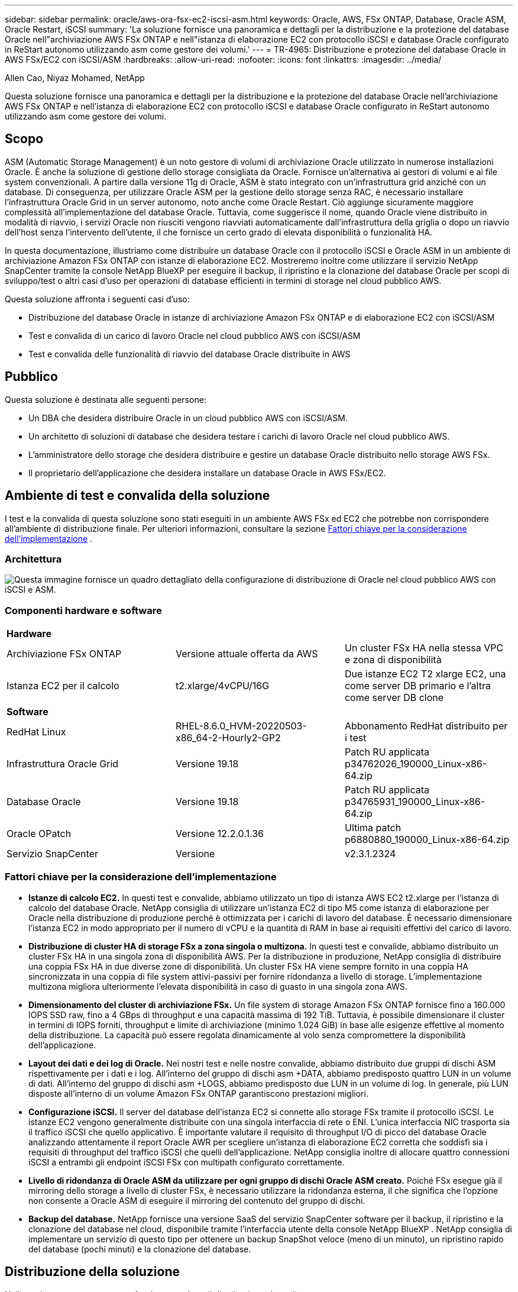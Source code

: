 ---
sidebar: sidebar 
permalink: oracle/aws-ora-fsx-ec2-iscsi-asm.html 
keywords: Oracle, AWS, FSx ONTAP, Database, Oracle ASM, Oracle Restart, iSCSI 
summary: 'La soluzione fornisce una panoramica e dettagli per la distribuzione e la protezione del database Oracle nell"archiviazione AWS FSx ONTAP e nell"istanza di elaborazione EC2 con protocollo iSCSI e database Oracle configurato in ReStart autonomo utilizzando asm come gestore dei volumi.' 
---
= TR-4965: Distribuzione e protezione del database Oracle in AWS FSx/EC2 con iSCSI/ASM
:hardbreaks:
:allow-uri-read: 
:nofooter: 
:icons: font
:linkattrs: 
:imagesdir: ../media/


Allen Cao, Niyaz Mohamed, NetApp

[role="lead"]
Questa soluzione fornisce una panoramica e dettagli per la distribuzione e la protezione del database Oracle nell'archiviazione AWS FSx ONTAP e nell'istanza di elaborazione EC2 con protocollo iSCSI e database Oracle configurato in ReStart autonomo utilizzando asm come gestore dei volumi.



== Scopo

ASM (Automatic Storage Management) è un noto gestore di volumi di archiviazione Oracle utilizzato in numerose installazioni Oracle.  È anche la soluzione di gestione dello storage consigliata da Oracle.  Fornisce un'alternativa ai gestori di volumi e ai file system convenzionali.  A partire dalla versione 11g di Oracle, ASM è stato integrato con un'infrastruttura grid anziché con un database.  Di conseguenza, per utilizzare Oracle ASM per la gestione dello storage senza RAC, è necessario installare l'infrastruttura Oracle Grid in un server autonomo, noto anche come Oracle Restart.  Ciò aggiunge sicuramente maggiore complessità all'implementazione del database Oracle.  Tuttavia, come suggerisce il nome, quando Oracle viene distribuito in modalità di riavvio, i servizi Oracle non riusciti vengono riavviati automaticamente dall'infrastruttura della griglia o dopo un riavvio dell'host senza l'intervento dell'utente, il che fornisce un certo grado di elevata disponibilità o funzionalità HA.

In questa documentazione, illustriamo come distribuire un database Oracle con il protocollo iSCSI e Oracle ASM in un ambiente di archiviazione Amazon FSx ONTAP con istanze di elaborazione EC2.  Mostreremo inoltre come utilizzare il servizio NetApp SnapCenter tramite la console NetApp BlueXP per eseguire il backup, il ripristino e la clonazione del database Oracle per scopi di sviluppo/test o altri casi d'uso per operazioni di database efficienti in termini di storage nel cloud pubblico AWS.

Questa soluzione affronta i seguenti casi d'uso:

* Distribuzione del database Oracle in istanze di archiviazione Amazon FSx ONTAP e di elaborazione EC2 con iSCSI/ASM
* Test e convalida di un carico di lavoro Oracle nel cloud pubblico AWS con iSCSI/ASM
* Test e convalida delle funzionalità di riavvio del database Oracle distribuite in AWS




== Pubblico

Questa soluzione è destinata alle seguenti persone:

* Un DBA che desidera distribuire Oracle in un cloud pubblico AWS con iSCSI/ASM.
* Un architetto di soluzioni di database che desidera testare i carichi di lavoro Oracle nel cloud pubblico AWS.
* L'amministratore dello storage che desidera distribuire e gestire un database Oracle distribuito nello storage AWS FSx.
* Il proprietario dell'applicazione che desidera installare un database Oracle in AWS FSx/EC2.




== Ambiente di test e convalida della soluzione

I test e la convalida di questa soluzione sono stati eseguiti in un ambiente AWS FSx ed EC2 che potrebbe non corrispondere all'ambiente di distribuzione finale. Per ulteriori informazioni, consultare la sezione <<Fattori chiave per la considerazione dell'implementazione>> .



=== Architettura

image:aws-ora-fsx-ec2-iscsi-asm-architecture.png["Questa immagine fornisce un quadro dettagliato della configurazione di distribuzione di Oracle nel cloud pubblico AWS con iSCSI e ASM."]



=== Componenti hardware e software

[cols="33%, 33%, 33%"]
|===


3+| *Hardware* 


| Archiviazione FSx ONTAP | Versione attuale offerta da AWS | Un cluster FSx HA nella stessa VPC e zona di disponibilità 


| Istanza EC2 per il calcolo | t2.xlarge/4vCPU/16G | Due istanze EC2 T2 xlarge EC2, una come server DB primario e l'altra come server DB clone 


3+| *Software* 


| RedHat Linux | RHEL-8.6.0_HVM-20220503-x86_64-2-Hourly2-GP2 | Abbonamento RedHat distribuito per i test 


| Infrastruttura Oracle Grid | Versione 19.18 | Patch RU applicata p34762026_190000_Linux-x86-64.zip 


| Database Oracle | Versione 19.18 | Patch RU applicata p34765931_190000_Linux-x86-64.zip 


| Oracle OPatch | Versione 12.2.0.1.36 | Ultima patch p6880880_190000_Linux-x86-64.zip 


| Servizio SnapCenter | Versione | v2.3.1.2324 
|===


=== Fattori chiave per la considerazione dell'implementazione

* *Istanze di calcolo EC2.*  In questi test e convalide, abbiamo utilizzato un tipo di istanza AWS EC2 t2.xlarge per l'istanza di calcolo del database Oracle.  NetApp consiglia di utilizzare un'istanza EC2 di tipo M5 come istanza di elaborazione per Oracle nella distribuzione di produzione perché è ottimizzata per i carichi di lavoro del database.  È necessario dimensionare l'istanza EC2 in modo appropriato per il numero di vCPU e la quantità di RAM in base ai requisiti effettivi del carico di lavoro.
* *Distribuzione di cluster HA di storage FSx a zona singola o multizona.*  In questi test e convalide, abbiamo distribuito un cluster FSx HA in una singola zona di disponibilità AWS.  Per la distribuzione in produzione, NetApp consiglia di distribuire una coppia FSx HA in due diverse zone di disponibilità.  Un cluster FSx HA viene sempre fornito in una coppia HA sincronizzata in una coppia di file system attivi-passivi per fornire ridondanza a livello di storage.  L'implementazione multizona migliora ulteriormente l'elevata disponibilità in caso di guasto in una singola zona AWS.
* *Dimensionamento del cluster di archiviazione FSx.*  Un file system di storage Amazon FSx ONTAP fornisce fino a 160.000 IOPS SSD raw, fino a 4 GBps di throughput e una capacità massima di 192 TiB.  Tuttavia, è possibile dimensionare il cluster in termini di IOPS forniti, throughput e limite di archiviazione (minimo 1.024 GiB) in base alle esigenze effettive al momento della distribuzione.  La capacità può essere regolata dinamicamente al volo senza compromettere la disponibilità dell'applicazione.
* *Layout dei dati e dei log di Oracle.*  Nei nostri test e nelle nostre convalide, abbiamo distribuito due gruppi di dischi ASM rispettivamente per i dati e i log.  All'interno del gruppo di dischi asm +DATA, abbiamo predisposto quattro LUN in un volume di dati.  All'interno del gruppo di dischi asm +LOGS, abbiamo predisposto due LUN in un volume di log.  In generale, più LUN disposte all'interno di un volume Amazon FSx ONTAP garantiscono prestazioni migliori.
* *Configurazione iSCSI.*  Il server del database dell'istanza EC2 si connette allo storage FSx tramite il protocollo iSCSI.  Le istanze EC2 vengono generalmente distribuite con una singola interfaccia di rete o ENI.  L'unica interfaccia NIC trasporta sia il traffico iSCSI che quello applicativo.  È importante valutare il requisito di throughput I/O di picco del database Oracle analizzando attentamente il report Oracle AWR per scegliere un'istanza di elaborazione EC2 corretta che soddisfi sia i requisiti di throughput del traffico iSCSI che quelli dell'applicazione.  NetApp consiglia inoltre di allocare quattro connessioni iSCSI a entrambi gli endpoint iSCSI FSx con multipath configurato correttamente.
* *Livello di ridondanza di Oracle ASM da utilizzare per ogni gruppo di dischi Oracle ASM creato.*  Poiché FSx esegue già il mirroring dello storage a livello di cluster FSx, è necessario utilizzare la ridondanza esterna, il che significa che l'opzione non consente a Oracle ASM di eseguire il mirroring del contenuto del gruppo di dischi.
* *Backup del database.*  NetApp fornisce una versione SaaS del servizio SnapCenter software per il backup, il ripristino e la clonazione del database nel cloud, disponibile tramite l'interfaccia utente della console NetApp BlueXP .  NetApp consiglia di implementare un servizio di questo tipo per ottenere un backup SnapShot veloce (meno di un minuto), un ripristino rapido del database (pochi minuti) e la clonazione del database.




== Distribuzione della soluzione

Nella sezione seguente vengono fornite procedure di distribuzione dettagliate.



=== Prerequisiti per la distribuzione

[%collapsible%open]
====
Per la distribuzione sono richiesti i seguenti prerequisiti.

. È stato configurato un account AWS e sono stati creati i segmenti di rete e VPC necessari all'interno del tuo account AWS.
. Dalla console AWS EC2, è necessario distribuire due istanze EC2 Linux, una come server Oracle DB primario e un server DB di destinazione clone alternativo facoltativo.  Per maggiori dettagli sulla configurazione dell'ambiente, consultare il diagramma dell'architettura nella sezione precedente.  Rivedere anche illink:https://docs.aws.amazon.com/AWSEC2/latest/UserGuide/concepts.html["Guida utente per istanze Linux"^] per maggiori informazioni.
. Dalla console AWS EC2, distribuisci cluster HA di storage Amazon FSx ONTAP per ospitare i volumi del database Oracle.  Se non hai familiarità con la distribuzione dell'archiviazione FSx, consulta la documentazionelink:https://docs.aws.amazon.com/fsx/latest/ONTAPGuide/creating-file-systems.html["Creazione di file system FSx ONTAP"^] per istruzioni dettagliate.
. I passaggi 2 e 3 possono essere eseguiti utilizzando il seguente toolkit di automazione Terraform, che crea un'istanza EC2 denominata `ora_01` e un file system FSx denominato `fsx_01` .  Rivedere attentamente le istruzioni e modificare le variabili in base all'ambiente prima dell'esecuzione.
+
....
git clone https://github.com/NetApp-Automation/na_aws_fsx_ec2_deploy.git
....



NOTE: Assicurati di aver allocato almeno 50 G nel volume radice dell'istanza EC2 per avere spazio sufficiente per organizzare i file di installazione di Oracle.

====


=== Configurazione del kernel dell'istanza EC2

[%collapsible%open]
====
Una volta soddisfatti i prerequisiti, accedi all'istanza EC2 come ec2-user e usa sudo come utente root per configurare il kernel Linux per l'installazione di Oracle.

. Creare una directory di staging `/tmp/archive` cartella e impostare il `777` permesso.
+
....
mkdir /tmp/archive

chmod 777 /tmp/archive
....
. Scaricare e mettere in scena i file di installazione binaria di Oracle e altri file rpm richiesti su `/tmp/archive` elenco.
+
Vedere il seguente elenco di file di installazione da indicare in `/tmp/archive` sull'istanza EC2.

+
....
[ec2-user@ip-172-30-15-58 ~]$ ls -l /tmp/archive
total 10537316
-rw-rw-r--. 1 ec2-user ec2-user      19112 Mar 21 15:57 compat-libcap1-1.10-7.el7.x86_64.rpm
-rw-rw-r--  1 ec2-user ec2-user 3059705302 Mar 21 22:01 LINUX.X64_193000_db_home.zip
-rw-rw-r--  1 ec2-user ec2-user 2889184573 Mar 21 21:09 LINUX.X64_193000_grid_home.zip
-rw-rw-r--. 1 ec2-user ec2-user     589145 Mar 21 15:56 netapp_linux_unified_host_utilities-7-1.x86_64.rpm
-rw-rw-r--. 1 ec2-user ec2-user      31828 Mar 21 15:55 oracle-database-preinstall-19c-1.0-2.el8.x86_64.rpm
-rw-rw-r--  1 ec2-user ec2-user 2872741741 Mar 21 22:31 p34762026_190000_Linux-x86-64.zip
-rw-rw-r--  1 ec2-user ec2-user 1843577895 Mar 21 22:32 p34765931_190000_Linux-x86-64.zip
-rw-rw-r--  1 ec2-user ec2-user  124347218 Mar 21 22:33 p6880880_190000_Linux-x86-64.zip
-rw-r--r--  1 ec2-user ec2-user     257136 Mar 22 16:25 policycoreutils-python-utils-2.9-9.el8.noarch.rpm
....
. Installare Oracle 19c preinstall RPM, che soddisfa la maggior parte dei requisiti di configurazione del kernel.
+
....
yum install /tmp/archive/oracle-database-preinstall-19c-1.0-2.el8.x86_64.rpm
....
. Scarica e installa il file mancante `compat-libcap1` in Linux 8.
+
....
yum install /tmp/archive/compat-libcap1-1.10-7.el7.x86_64.rpm
....
. Da NetApp, scarica e installa le utility host NetApp .
+
....
yum install /tmp/archive/netapp_linux_unified_host_utilities-7-1.x86_64.rpm
....
. Installare `policycoreutils-python-utils` , che non è disponibile nell'istanza EC2.
+
....
yum install /tmp/archive/policycoreutils-python-utils-2.9-9.el8.noarch.rpm
....
. Installare la versione 1.8 di Open JDK.
+
....
yum install java-1.8.0-openjdk.x86_64
....
. Installare le utilità dell'iniziatore iSCSI.
+
....
yum install iscsi-initiator-utils
....
. Installare `sg3_utils` .
+
....
yum install sg3_utils
....
. Installare `device-mapper-multipath` .
+
....
yum install device-mapper-multipath
....
. Disattiva le pagine enormi trasparenti nel sistema attuale.
+
....
echo never > /sys/kernel/mm/transparent_hugepage/enabled
echo never > /sys/kernel/mm/transparent_hugepage/defrag
....
+
Aggiungere le seguenti righe in `/etc/rc.local` disabilitare `transparent_hugepage` dopo il riavvio:

+
....
  # Disable transparent hugepages
          if test -f /sys/kernel/mm/transparent_hugepage/enabled; then
            echo never > /sys/kernel/mm/transparent_hugepage/enabled
          fi
          if test -f /sys/kernel/mm/transparent_hugepage/defrag; then
            echo never > /sys/kernel/mm/transparent_hugepage/defrag
          fi
....
. Disabilitare selinux modificando `SELINUX=enforcing` A `SELINUX=disabled` .  Per rendere effettiva la modifica è necessario riavviare l'host.
+
....
vi /etc/sysconfig/selinux
....
. Aggiungere le seguenti righe a `limit.conf` per impostare il limite del descrittore di file e la dimensione dello stack senza virgolette `" "` .
+
....
vi /etc/security/limits.conf
  "*               hard    nofile          65536"
  "*               soft    stack           10240"
....
. Aggiungere spazio di swap all'istanza EC2 seguendo queste istruzioni:link:https://aws.amazon.com/premiumsupport/knowledge-center/ec2-memory-swap-file/["Come posso allocare memoria da utilizzare come spazio di swap in un'istanza Amazon EC2 utilizzando un file di swap?"^] La quantità esatta di spazio da aggiungere dipende dalla dimensione della RAM, fino a 16 GB.
. Modifica `node.session.timeo.replacement_timeout` nel `iscsi.conf` file di configurazione da 120 a 5 secondi.
+
....
vi /etc/iscsi/iscsid.conf
....
. Abilitare e avviare il servizio iSCSI sull'istanza EC2.
+
....
systemctl enable iscsid
systemctl start iscsid
....
. Recupera l'indirizzo dell'iniziatore iSCSI da utilizzare per la mappatura LUN del database.
+
....
cat /etc/iscsi/initiatorname.iscsi
....
. Aggiungere il gruppo ASM da utilizzare per il gruppo asm sysasm.
+
....
groupadd asm
....
. Modificare l'utente Oracle per aggiungere ASM come gruppo secondario (l'utente Oracle avrebbe dovuto essere creato dopo l'installazione di Oracle Preinstall RPM).
+
....
usermod -a -G asm oracle
....
. Arrestare e disattivare il firewall Linux se è attivo.
+
....
systemctl stop firewalld
systemctl disable firewalld
....
. Riavviare l'istanza EC2.


====


=== Fornire e mappare i volumi del database e le LUN all'host dell'istanza EC2

[%collapsible%open]
====
Fornire tre volumi dalla riga di comando effettuando l'accesso al cluster FSx tramite ssh come utente fsxadmin con IP di gestione del cluster FSx per ospitare i file binari, di dati e di registro del database Oracle.

. Accedere al cluster FSx tramite SSH come utente fsxadmin.
+
....
ssh fsxadmin@172.30.15.53
....
. Eseguire il seguente comando per creare un volume per il binario Oracle.
+
....
vol create -volume ora_01_biny -aggregate aggr1 -size 50G -state online  -type RW -snapshot-policy none -tiering-policy snapshot-only
....
. Eseguire il seguente comando per creare un volume per i dati Oracle.
+
....
vol create -volume ora_01_data -aggregate aggr1 -size 100G -state online  -type RW -snapshot-policy none -tiering-policy snapshot-only
....
. Eseguire il seguente comando per creare un volume per i log di Oracle.
+
....
vol create -volume ora_01_logs -aggregate aggr1 -size 100G -state online  -type RW -snapshot-policy none -tiering-policy snapshot-only
....
. Creare un LUN binario all'interno del volume binario del database.
+
....
lun create -path /vol/ora_01_biny/ora_01_biny_01 -size 40G -ostype linux
....
. Creare LUN di dati all'interno del volume di dati del database.
+
....
lun create -path /vol/ora_01_data/ora_01_data_01 -size 20G -ostype linux

lun create -path /vol/ora_01_data/ora_01_data_02 -size 20G -ostype linux

lun create -path /vol/ora_01_data/ora_01_data_03 -size 20G -ostype linux

lun create -path /vol/ora_01_data/ora_01_data_04 -size 20G -ostype linux
....
. Creare LUN di registro all'interno del volume dei registri del database.
+
....
lun create -path /vol/ora_01_logs/ora_01_logs_01 -size 40G -ostype linux

lun create -path /vol/ora_01_logs/ora_01_logs_02 -size 40G -ostype linux
....
. Creare un igroup per l'istanza EC2 con l'iniziatore recuperato dal passaggio 14 della configurazione del kernel EC2 sopra.
+
....
igroup create -igroup ora_01 -protocol iscsi -ostype linux -initiator iqn.1994-05.com.redhat:f65fed7641c2
....
. Mappare i LUN sull'igroup creato sopra.  Incrementare l'ID LUN in sequenza per ogni LUN aggiuntivo all'interno di un volume.
+
....
lun map -path /vol/ora_01_biny/ora_01_biny_01 -igroup ora_01 -vserver svm_ora -lun-id 0
lun map -path /vol/ora_01_data/ora_01_data_01 -igroup ora_01 -vserver svm_ora -lun-id 1
lun map -path /vol/ora_01_data/ora_01_data_02 -igroup ora_01 -vserver svm_ora -lun-id 2
lun map -path /vol/ora_01_data/ora_01_data_03 -igroup ora_01 -vserver svm_ora -lun-id 3
lun map -path /vol/ora_01_data/ora_01_data_04 -igroup ora_01 -vserver svm_ora -lun-id 4
lun map -path /vol/ora_01_logs/ora_01_logs_01 -igroup ora_01 -vserver svm_ora -lun-id 5
lun map -path /vol/ora_01_logs/ora_01_logs_02 -igroup ora_01 -vserver svm_ora -lun-id 6
....
. Convalidare la mappatura LUN.
+
....
mapping show
....
+
Si prevede che ciò restituisca:

+
....
FsxId02ad7bf3476b741df::> mapping show
  (lun mapping show)
Vserver    Path                                      Igroup   LUN ID  Protocol
---------- ----------------------------------------  -------  ------  --------
svm_ora    /vol/ora_01_biny/ora_01_biny_01           ora_01        0  iscsi
svm_ora    /vol/ora_01_data/ora_01_data_01           ora_01        1  iscsi
svm_ora    /vol/ora_01_data/ora_01_data_02           ora_01        2  iscsi
svm_ora    /vol/ora_01_data/ora_01_data_03           ora_01        3  iscsi
svm_ora    /vol/ora_01_data/ora_01_data_04           ora_01        4  iscsi
svm_ora    /vol/ora_01_logs/ora_01_logs_01           ora_01        5  iscsi
svm_ora    /vol/ora_01_logs/ora_01_logs_02           ora_01        6  iscsi
....


====


=== Configurazione dell'archiviazione del database

[%collapsible%open]
====
Ora, importa e configura lo storage FSx per l'infrastruttura Oracle Grid e l'installazione del database sull'host dell'istanza EC2.

. Accedi all'istanza EC2 tramite SSH come ec2-user con la tua chiave SSH e l'indirizzo IP dell'istanza EC2.
+
....
ssh -i ora_01.pem ec2-user@172.30.15.58
....
. Scopri gli endpoint iSCSI FSx utilizzando l'indirizzo IP iSCSI SVM.  Quindi modifica l'indirizzo del portale specifico del tuo ambiente.
+
....
sudo iscsiadm iscsiadm --mode discovery --op update --type sendtargets --portal 172.30.15.51
....
. Stabilire sessioni iSCSI effettuando l'accesso a ciascuna destinazione.
+
....
sudo iscsiadm --mode node -l all
....
+
L'output previsto dal comando è:

+
....
[ec2-user@ip-172-30-15-58 ~]$ sudo iscsiadm --mode node -l all
Logging in to [iface: default, target: iqn.1992-08.com.netapp:sn.1f795e65c74911edb785affbf0a2b26e:vs.3, portal: 172.30.15.51,3260]
Logging in to [iface: default, target: iqn.1992-08.com.netapp:sn.1f795e65c74911edb785affbf0a2b26e:vs.3, portal: 172.30.15.13,3260]
Login to [iface: default, target: iqn.1992-08.com.netapp:sn.1f795e65c74911edb785affbf0a2b26e:vs.3, portal: 172.30.15.51,3260] successful.
Login to [iface: default, target: iqn.1992-08.com.netapp:sn.1f795e65c74911edb785affbf0a2b26e:vs.3, portal: 172.30.15.13,3260] successful.
....
. Visualizza e convalida un elenco di sessioni iSCSI attive.
+
....
sudo iscsiadm --mode session
....
+
Restituisce le sessioni iSCSI.

+
....
[ec2-user@ip-172-30-15-58 ~]$ sudo iscsiadm --mode session
tcp: [1] 172.30.15.51:3260,1028 iqn.1992-08.com.netapp:sn.1f795e65c74911edb785affbf0a2b26e:vs.3 (non-flash)
tcp: [2] 172.30.15.13:3260,1029 iqn.1992-08.com.netapp:sn.1f795e65c74911edb785affbf0a2b26e:vs.3 (non-flash)
....
. Verificare che i LUN siano stati importati nell'host.
+
....
sudo sanlun lun show
....
+
Verrà restituito un elenco di Oracle LUN da FSx.

+
....

[ec2-user@ip-172-30-15-58 ~]$ sudo sanlun lun show
controller(7mode/E-Series)/                                   device          host                  lun
vserver(cDOT/FlashRay)        lun-pathname                    filename        adapter    protocol   size    product

svm_ora                       /vol/ora_01_logs/ora_01_logs_02 /dev/sdn        host3      iSCSI      40g     cDOT
svm_ora                       /vol/ora_01_logs/ora_01_logs_01 /dev/sdm        host3      iSCSI      40g     cDOT
svm_ora                       /vol/ora_01_data/ora_01_data_03 /dev/sdk        host3      iSCSI      20g     cDOT
svm_ora                       /vol/ora_01_data/ora_01_data_04 /dev/sdl        host3      iSCSI      20g     cDOT
svm_ora                       /vol/ora_01_data/ora_01_data_01 /dev/sdi        host3      iSCSI      20g     cDOT
svm_ora                       /vol/ora_01_data/ora_01_data_02 /dev/sdj        host3      iSCSI      20g     cDOT
svm_ora                       /vol/ora_01_biny/ora_01_biny_01 /dev/sdh        host3      iSCSI      40g     cDOT
svm_ora                       /vol/ora_01_logs/ora_01_logs_02 /dev/sdg        host2      iSCSI      40g     cDOT
svm_ora                       /vol/ora_01_logs/ora_01_logs_01 /dev/sdf        host2      iSCSI      40g     cDOT
svm_ora                       /vol/ora_01_data/ora_01_data_04 /dev/sde        host2      iSCSI      20g     cDOT
svm_ora                       /vol/ora_01_data/ora_01_data_02 /dev/sdc        host2      iSCSI      20g     cDOT
svm_ora                       /vol/ora_01_data/ora_01_data_03 /dev/sdd        host2      iSCSI      20g     cDOT
svm_ora                       /vol/ora_01_data/ora_01_data_01 /dev/sdb        host2      iSCSI      20g     cDOT
svm_ora                       /vol/ora_01_biny/ora_01_biny_01 /dev/sda        host2      iSCSI      40g     cDOT
....
. Configurare il `multipath.conf` file con le seguenti voci predefinite e della blacklist.
+
....
sudo vi /etc/multipath.conf

defaults {
    find_multipaths yes
    user_friendly_names yes
}

blacklist {
    devnode "^(ram|raw|loop|fd|md|dm-|sr|scd|st)[0-9]*"
    devnode "^hd[a-z]"
    devnode "^cciss.*"
}
....
. Avviare il servizio multipath.
+
....
sudo systemctl start multipathd
....
+
Ora i dispositivi multipath appaiono nel `/dev/mapper` elenco.

+
....
[ec2-user@ip-172-30-15-58 ~]$ ls -l /dev/mapper
total 0
lrwxrwxrwx 1 root root       7 Mar 21 20:13 3600a09806c574235472455534e68512d -> ../dm-0
lrwxrwxrwx 1 root root       7 Mar 21 20:13 3600a09806c574235472455534e685141 -> ../dm-1
lrwxrwxrwx 1 root root       7 Mar 21 20:13 3600a09806c574235472455534e685142 -> ../dm-2
lrwxrwxrwx 1 root root       7 Mar 21 20:13 3600a09806c574235472455534e685143 -> ../dm-3
lrwxrwxrwx 1 root root       7 Mar 21 20:13 3600a09806c574235472455534e685144 -> ../dm-4
lrwxrwxrwx 1 root root       7 Mar 21 20:13 3600a09806c574235472455534e685145 -> ../dm-5
lrwxrwxrwx 1 root root       7 Mar 21 20:13 3600a09806c574235472455534e685146 -> ../dm-6
crw------- 1 root root 10, 236 Mar 21 18:19 control
....
. Accedi al cluster FSx come utente fsxadmin tramite SSH per recuperare il numero seriale esadecimale per ogni LUN che inizia con 6c574xxx..., il numero esadecimale inizia con 3600a0980, che è l'ID del fornitore AWS.
+
....
lun show -fields serial-hex
....
+
e restituire come segue:

+
....
FsxId02ad7bf3476b741df::> lun show -fields serial-hex
vserver path                            serial-hex
------- ------------------------------- ------------------------
svm_ora /vol/ora_01_biny/ora_01_biny_01 6c574235472455534e68512d
svm_ora /vol/ora_01_data/ora_01_data_01 6c574235472455534e685141
svm_ora /vol/ora_01_data/ora_01_data_02 6c574235472455534e685142
svm_ora /vol/ora_01_data/ora_01_data_03 6c574235472455534e685143
svm_ora /vol/ora_01_data/ora_01_data_04 6c574235472455534e685144
svm_ora /vol/ora_01_logs/ora_01_logs_01 6c574235472455534e685145
svm_ora /vol/ora_01_logs/ora_01_logs_02 6c574235472455534e685146
7 entries were displayed.
....
. Aggiorna il `/dev/multipath.conf` file per aggiungere un nome di facile utilizzo per il dispositivo multipath.
+
....
sudo vi /etc/multipath.conf
....
+
con le seguenti voci:

+
....
multipaths {
        multipath {
                wwid            3600a09806c574235472455534e68512d
                alias           ora_01_biny_01
        }
        multipath {
                wwid            3600a09806c574235472455534e685141
                alias           ora_01_data_01
        }
        multipath {
                wwid            3600a09806c574235472455534e685142
                alias           ora_01_data_02
        }
        multipath {
                wwid            3600a09806c574235472455534e685143
                alias           ora_01_data_03
        }
        multipath {
                wwid            3600a09806c574235472455534e685144
                alias           ora_01_data_04
        }
        multipath {
                wwid            3600a09806c574235472455534e685145
                alias           ora_01_logs_01
        }
        multipath {
                wwid            3600a09806c574235472455534e685146
                alias           ora_01_logs_02
        }
}
....
. Riavviare il servizio multipath per verificare che i dispositivi in `/dev/mapper` sono stati modificati in nomi LUN anziché in ID esadecimali seriali.
+
....
sudo systemctl restart multipathd
....
+
Controllo `/dev/mapper` per tornare come segue:

+
....
[ec2-user@ip-172-30-15-58 ~]$ ls -l /dev/mapper
total 0
crw------- 1 root root 10, 236 Mar 21 18:19 control
lrwxrwxrwx 1 root root       7 Mar 21 20:41 ora_01_biny_01 -> ../dm-0
lrwxrwxrwx 1 root root       7 Mar 21 20:41 ora_01_data_01 -> ../dm-1
lrwxrwxrwx 1 root root       7 Mar 21 20:41 ora_01_data_02 -> ../dm-2
lrwxrwxrwx 1 root root       7 Mar 21 20:41 ora_01_data_03 -> ../dm-3
lrwxrwxrwx 1 root root       7 Mar 21 20:41 ora_01_data_04 -> ../dm-4
lrwxrwxrwx 1 root root       7 Mar 21 20:41 ora_01_logs_01 -> ../dm-5
lrwxrwxrwx 1 root root       7 Mar 21 20:41 ora_01_logs_02 -> ../dm-6
....
. Partizionare la LUN binaria con una singola partizione primaria.
+
....
sudo fdisk /dev/mapper/ora_01_biny_01
....
. Formattare il LUN binario partizionato con un file system XFS.
+
....
sudo mkfs.xfs /dev/mapper/ora_01_biny_01p1
....
. Montare il LUN binario su `/u01` .
+
....
sudo mount -t xfs /dev/mapper/ora_01_biny_01p1 /u01
....
. Modifica `/u01` la proprietà del punto di montaggio spetta all'utente Oracle e al gruppo primario associato.
+
....
sudo chown oracle:oinstall /u01
....
. Trova l'UUI del LUN binario.
+
....
sudo blkid /dev/mapper/ora_01_biny_01p1
....
. Aggiungi un punto di montaggio a `/etc/fstab` .
+
....
sudo vi /etc/fstab
....
+
Aggiungere la seguente riga.

+
....
UUID=d89fb1c9-4f89-4de4-b4d9-17754036d11d       /u01    xfs     defaults,nofail 0       2
....
+

NOTE: È importante montare il binario solo con l'UUID e con l'opzione nofail per evitare possibili problemi di blocco della root durante il riavvio dell'istanza EC2.

. Come utente root, aggiungere la regola udev per i dispositivi Oracle.
+
....
vi /etc/udev/rules.d/99-oracle-asmdevices.rules
....
+
Includi le seguenti voci:

+
....
ENV{DM_NAME}=="ora*", GROUP:="oinstall", OWNER:="oracle", MODE:="660"
....
. Come utente root, ricaricare le regole udev.
+
....
udevadm control --reload-rules
....
. Come utente root, attiva le regole udev.
+
....
udevadm trigger
....
. Come utente root, ricaricare multipathd.
+
....
systemctl restart multipathd
....
. Riavviare l'host dell'istanza EC2.


====


=== Installazione dell'infrastruttura Oracle Grid

[%collapsible%open]
====
. Accedi all'istanza EC2 come ec2-user tramite SSH e abilita l'autenticazione tramite password rimuovendo il commento `PasswordAuthentication yes` e poi commentando `PasswordAuthentication no` .
+
....
sudo vi /etc/ssh/sshd_config
....
. Riavviare il servizio sshd.
+
....
sudo systemctl restart sshd
....
. Reimposta la password utente Oracle.
+
....
sudo passwd oracle
....
. Accedere come utente proprietario del software Oracle Restart (oracle).  Creare una directory Oracle come segue:
+
....
mkdir -p /u01/app/oracle
mkdir -p /u01/app/oraInventory
....
. Modificare l'impostazione dei permessi della directory.
+
....
chmod -R 775 /u01/app
....
. Crea una directory home della griglia e accedi ad essa.
+
....
mkdir -p /u01/app/oracle/product/19.0.0/grid
cd /u01/app/oracle/product/19.0.0/grid
....
. Decomprimere i file di installazione della griglia.
+
....
unzip -q /tmp/archive/LINUX.X64_193000_grid_home.zip
....
. Dalla griglia iniziale, elimina il `OPatch` elenco.
+
....
rm -rf OPatch
....
. Dalla griglia iniziale, decomprimi `p6880880_190000_Linux-x86-64.zip` .
+
....
unzip -q /tmp/archive/p6880880_190000_Linux-x86-64.zip
....
. Dalla griglia di casa, rivedere `cv/admin/cvu_config` , rimuovi il commento e sostituisci `CV_ASSUME_DISTID=OEL5` con `CV_ASSUME_DISTID=OL7` .
+
....
vi cv/admin/cvu_config
....
. Aggiorna un `gridsetup.rsp` file per l'installazione silenziosa e posizionare il file rsp nel `/tmp/archive` elenco.  Il file rsp dovrebbe comprendere le sezioni A, B e G con le seguenti informazioni:
+
....
INVENTORY_LOCATION=/u01/app/oraInventory
oracle.install.option=HA_CONFIG
ORACLE_BASE=/u01/app/oracle
oracle.install.asm.OSDBA=dba
oracle.install.asm.OSOPER=oper
oracle.install.asm.OSASM=asm
oracle.install.asm.SYSASMPassword="SetPWD"
oracle.install.asm.diskGroup.name=DATA
oracle.install.asm.diskGroup.redundancy=EXTERNAL
oracle.install.asm.diskGroup.AUSize=4
oracle.install.asm.diskGroup.disks=/dev/mapper/ora_01_data_01,/dev/mapper/ora_01_data_02,/dev/mapper/ora_01_data_03,/dev/mapper/ora_01_data_04
oracle.install.asm.diskGroup.diskDiscoveryString=/dev/mapper/*
oracle.install.asm.monitorPassword="SetPWD"
oracle.install.asm.configureAFD=true
....
. Accedi all'istanza EC2 come utente root e imposta `ORACLE_HOME` E `ORACLE_BASE` .
+
....
export ORACLE_HOME=/u01/app/oracle/product/19.0.0/grid
export ORACLE_BASE=/tmp
cd /u01/app/oracle/product/19.0.0/grid/bin
....
. Fornire dispositivi disco da utilizzare con il driver del filtro Oracle ASM.
+
....
 ./asmcmd afd_label DATA01 /dev/mapper/ora_01_data_01 --init

 ./asmcmd afd_label DATA02 /dev/mapper/ora_01_data_02 --init

 ./asmcmd afd_label DATA03 /dev/mapper/ora_01_data_03 --init

 ./asmcmd afd_label DATA04 /dev/mapper/ora_01_data_04 --init

 ./asmcmd afd_label LOGS01 /dev/mapper/ora_01_logs_01 --init

 ./asmcmd afd_label LOGS02 /dev/mapper/ora_01_logs_02 --init
....
. Installare `cvuqdisk-1.0.10-1.rpm` .
+
....
rpm -ivh /u01/app/oracle/product/19.0.0/grid/cv/rpm/cvuqdisk-1.0.10-1.rpm
....
. Non impostato `$ORACLE_BASE` .
+
....
unset ORACLE_BASE
....
. Accedi all'istanza EC2 come utente Oracle ed estrai la patch in `/tmp/archive` cartella.
+
....
unzip /tmp/archive/p34762026_190000_Linux-x86-64.zip -d /tmp/archive
....
. Dalla home della griglia /u01/app/oracle/product/19.0.0/grid e come utente Oracle, avviare `gridSetup.sh` per l'installazione dell'infrastruttura di rete.
+
....
 ./gridSetup.sh -applyRU /tmp/archive/34762026/ -silent -responseFile /tmp/archive/gridsetup.rsp
....
+
Ignorare gli avvisi sui gruppi errati per l'infrastruttura di rete.  Stiamo utilizzando un singolo utente Oracle per gestire Oracle Restart, quindi questo è previsto.

. Come utente root, eseguire i seguenti script:
+
....
/u01/app/oraInventory/orainstRoot.sh

/u01/app/oracle/product/19.0.0/grid/root.sh
....
. Come utente root, ricaricare multipathd.
+
....
systemctl restart multipathd
....
. Come utente Oracle, esegui il seguente comando per completare la configurazione:
+
....
/u01/app/oracle/product/19.0.0/grid/gridSetup.sh -executeConfigTools -responseFile /tmp/archive/gridsetup.rsp -silent
....
. Come utente Oracle, da $GRID_HOME, creare il gruppo di dischi LOGS.
+
....
bin/asmca -silent -sysAsmPassword 'yourPWD' -asmsnmpPassword 'yourPWD' -createDiskGroup -diskGroupName LOGS -disk 'AFD:LOGS*' -redundancy EXTERNAL -au_size 4
....
. Come utente Oracle, convalidare i servizi della griglia dopo la configurazione dell'installazione.
+
....
bin/crsctl stat res -t
+
Name                Target  State        Server                   State details
Local Resources
ora.DATA.dg         ONLINE  ONLINE       ip-172-30-15-58          STABLE
ora.LISTENER.lsnr   ONLINE  ONLINE       ip-172-30-15-58          STABLE
ora.LOGS.dg         ONLINE  ONLINE       ip-172-30-15-58          STABLE
ora.asm             ONLINE  ONLINE       ip-172-30-15-58          Started,STABLE
ora.ons             OFFLINE OFFLINE      ip-172-30-15-58          STABLE
Cluster Resources
ora.cssd            ONLINE  ONLINE       ip-172-30-15-58          STABLE
ora.diskmon         OFFLINE OFFLINE                               STABLE
ora.driver.afd      ONLINE  ONLINE       ip-172-30-15-58          STABLE
ora.evmd            ONLINE  ONLINE       ip-172-30-15-58          STABLE
....
. Convalida lo stato del driver del filtro ASM.
+
....
[oracle@ip-172-30-15-58 grid]$ export ORACLE_HOME=/u01/app/oracle/product/19.0.0/grid
[oracle@ip-172-30-15-58 grid]$ export ORACLE_SID=+ASM
[oracle@ip-172-30-15-58 grid]$ export PATH=$PATH:$ORACLE_HOME/bin
[oracle@ip-172-30-15-58 grid]$ asmcmd
ASMCMD> lsdg
State    Type    Rebal  Sector  Logical_Sector  Block       AU  Total_MB  Free_MB  Req_mir_free_MB  Usable_file_MB  Offline_disks  Voting_files  Name
MOUNTED  EXTERN  N         512             512   4096  1048576     81920    81847                0           81847              0             N  DATA/
MOUNTED  EXTERN  N         512             512   4096  1048576     81920    81853                0           81853              0             N  LOGS/
ASMCMD> afd_state
ASMCMD-9526: The AFD state is 'LOADED' and filtering is 'ENABLED' on host 'ip-172-30-15-58.ec2.internal'
....


====


=== Installazione del database Oracle

[%collapsible%open]
====
. Accedi come utente Oracle e deseleziona `$ORACLE_HOME` E `$ORACLE_SID` se è impostato.
+
....
unset ORACLE_HOME
unset ORACLE_SID
....
. Creare la directory home di Oracle DB e spostarsi su di essa.
+
....
mkdir /u01/app/oracle/product/19.0.0/db1
cd /u01/app/oracle/product/19.0.0/db1
....
. Decomprimere i file di installazione di Oracle DB.
+
....
unzip -q /tmp/archive/LINUX.X64_193000_db_home.zip
....
. Dalla home del DB, eliminare il `OPatch` elenco.
+
....
rm -rf OPatch
....
. Dalla home page del DB, decomprimi `p6880880_190000_Linux-x86-64.zip` .
+
....
unzip -q /tmp/archive/p6880880_190000_Linux-x86-64.zip
....
. Da DB home, rivedere `cv/admin/cvu_config` , e rimuovi il commento e sostituisci `CV_ASSUME_DISTID=OEL5` con `CV_ASSUME_DISTID=OL7` .
+
....
vi cv/admin/cvu_config
....
. Dal `/tmp/archive` directory, decomprimere la patch DB 19.18 RU.
+
....
unzip p34765931_190000_Linux-x86-64.zip
....
. Aggiorna il file rsp standard di installazione silenziosa del DB in `/tmp/archive/dbinstall.rsp` directory con i seguenti valori nelle sezioni pertinenti:
+
....
oracle.install.option=INSTALL_DB_SWONLY
UNIX_GROUP_NAME=oinstall
INVENTORY_LOCATION=/u01/app/oraInventory
ORACLE_HOME=/u01/app/oracle/product/19.0.0/db1
ORACLE_BASE=/u01/app/oracle
oracle.install.db.InstallEdition=EE
oracle.install.db.OSDBA_GROUP=dba
oracle.install.db.OSOPER_GROUP=oper
oracle.install.db.OSBACKUPDBA_GROUP=oper
oracle.install.db.OSDGDBA_GROUP=dba
oracle.install.db.OSKMDBA_GROUP=dba
oracle.install.db.OSRACDBA_GROUP=dba
oracle.install.db.rootconfig.executeRootScript=false
....
. Dalla home del db1 /u01/app/oracle/product/19.0.0/db1, eseguire l'installazione silenziosa del DB solo software.
+
....
 ./runInstaller -applyRU /tmp/archive/34765931/ -silent -ignorePrereqFailure -responseFile /tmp/archive/dbinstall.rsp
....
. Come utente root, eseguire il comando `root.sh` script dopo l'installazione del solo software.
+
....
/u01/app/oracle/product/19.0.0/db1/root.sh
....
. Come utente Oracle, aggiorna lo standard `dbca.rsp` file con le seguenti voci nelle sezioni pertinenti:
+
....
gdbName=db1.demo.netapp.com
sid=db1
createAsContainerDatabase=true
numberOfPDBs=3
pdbName=db1_pdb
useLocalUndoForPDBs=true
pdbAdminPassword="yourPWD"
templateName=General_Purpose.dbc
sysPassword="yourPWD"
systemPassword="yourPWD"
dbsnmpPassword="yourPWD"
datafileDestination=+DATA
recoveryAreaDestination=+LOGS
storageType=ASM
diskGroupName=DATA
characterSet=AL32UTF8
nationalCharacterSet=AL16UTF16
listeners=LISTENER
databaseType=MULTIPURPOSE
automaticMemoryManagement=false
totalMemory=8192
....
. Come utente Oracle, dalla directory $ORACLE_HOME, avvia la creazione del DB con dbca.
+
....
bin/dbca -silent -createDatabase -responseFile /tmp/archive/dbca.rsp

output:
Prepare for db operation
7% complete
Registering database with Oracle Restart
11% complete
Copying database files
33% complete
Creating and starting Oracle instance
35% complete
38% complete
42% complete
45% complete
48% complete
Completing Database Creation
53% complete
55% complete
56% complete
Creating Pluggable Databases
60% complete
64% complete
69% complete
78% complete
Executing Post Configuration Actions
100% complete
Database creation complete. For details check the logfiles at:
 /u01/app/oracle/cfgtoollogs/dbca/db1.
Database Information:
Global Database Name:db1.demo.netapp.com
System Identifier(SID):db1
Look at the log file "/u01/app/oracle/cfgtoollogs/dbca/db1/db1.log" for further details.
....
. Come utente Oracle, convalidare i servizi Oracle Restart HA dopo la creazione del DB.
+
....
[oracle@ip-172-30-15-58 db1]$ ../grid/bin/crsctl stat res -t

Name           	Target  State        Server                   State details

Local Resources

ora.DATA.dg		ONLINE  ONLINE       ip-172-30-15-58          STABLE
ora.LISTENER.lsnr	ONLINE  ONLINE       ip-172-30-15-58          STABLE
ora.LOGS.dg		ONLINE  ONLINE       ip-172-30-15-58          STABLE
ora.asm		ONLINE  ONLINE       ip-172-30-15-58          Started,STABLE
ora.ons		OFFLINE OFFLINE      ip-172-30-15-58          STABLE

Cluster Resources

ora.cssd        	ONLINE  ONLINE       ip-172-30-15-58          STABLE
ora.db1.db		ONLINE  ONLINE       ip-172-30-15-58          Open,HOME=/u01/app/oracle/product/19.0.0/db1,STABLE
ora.diskmon		OFFLINE OFFLINE                               STABLE
ora.driver.afd	ONLINE  ONLINE       ip-172-30-15-58          STABLE
ora.evmd		ONLINE  ONLINE       ip-172-30-15-58          STABLE
....
. Imposta l'utente Oracle `.bash_profile` .
+
....
vi ~/.bash_profile
....
. Aggiungere le seguenti voci:
+
....
export ORACLE_HOME=/u01/app/oracle/product/19.0.0/db1
export ORACLE_SID=db1
export PATH=$PATH:$ORACLE_HOME/bin
alias asm='export ORACLE_HOME=/u01/app/oracle/product/19.0.0/grid;export ORACLE_SID=+ASM;export PATH=$PATH:$ORACLE_HOME/bin'
....
. Convalida il CDB/PDB creato.
+
....
source /home/oracle/.bash_profile

sqlplus / as sysdba

SQL> select name, open_mode from v$database;

NAME      OPEN_MODE

DB1       READ WRITE

SQL> select name from v$datafile;

NAME

+DATA/DB1/DATAFILE/system.256.1132176177
+DATA/DB1/DATAFILE/sysaux.257.1132176221
+DATA/DB1/DATAFILE/undotbs1.258.1132176247
+DATA/DB1/86B637B62FE07A65E053F706E80A27CA/DATAFILE/system.265.1132177009
+DATA/DB1/86B637B62FE07A65E053F706E80A27CA/DATAFILE/sysaux.266.1132177009
+DATA/DB1/DATAFILE/users.259.1132176247
+DATA/DB1/86B637B62FE07A65E053F706E80A27CA/DATAFILE/undotbs1.267.1132177009
+DATA/DB1/F7852758DCD6B800E0533A0F1EAC1DC6/DATAFILE/system.271.1132177853
+DATA/DB1/F7852758DCD6B800E0533A0F1EAC1DC6/DATAFILE/sysaux.272.1132177853
+DATA/DB1/F7852758DCD6B800E0533A0F1EAC1DC6/DATAFILE/undotbs1.270.1132177853
+DATA/DB1/F7852758DCD6B800E0533A0F1EAC1DC6/DATAFILE/users.274.1132177871

NAME

+DATA/DB1/F785288BBCD1BA78E0533A0F1EACCD6F/DATAFILE/system.276.1132177871
+DATA/DB1/F785288BBCD1BA78E0533A0F1EACCD6F/DATAFILE/sysaux.277.1132177871
+DATA/DB1/F785288BBCD1BA78E0533A0F1EACCD6F/DATAFILE/undotbs1.275.1132177871
+DATA/DB1/F785288BBCD1BA78E0533A0F1EACCD6F/DATAFILE/users.279.1132177889
+DATA/DB1/F78529A14DD8BB18E0533A0F1EACB8ED/DATAFILE/system.281.1132177889
+DATA/DB1/F78529A14DD8BB18E0533A0F1EACB8ED/DATAFILE/sysaux.282.1132177889
+DATA/DB1/F78529A14DD8BB18E0533A0F1EACB8ED/DATAFILE/undotbs1.280.1132177889
+DATA/DB1/F78529A14DD8BB18E0533A0F1EACB8ED/DATAFILE/users.284.1132177907

19 rows selected.

SQL> show pdbs

    CON_ID CON_NAME                       OPEN MODE  RESTRICTED

         2 PDB$SEED                       READ ONLY  NO
         3 DB1_PDB1                       READ WRITE NO
         4 DB1_PDB2                       READ WRITE NO
         5 DB1_PDB3                       READ WRITE NO
SQL>
....
. Impostare la dimensione della destinazione di ripristino del DB sulla dimensione del gruppo di dischi +LOGS.
+
....

alter system set db_recovery_file_dest_size = 80G scope=both;

....
. Accedi al database con sqlplus e abilita la modalità di registro di archivio.
+
....
sqlplus /as sysdba.

shutdown immediate;

startup mount;

alter database archivelog;

alter database open;
....


Questo completa la distribuzione di Oracle 19c versione 19.18 Restart su un'istanza di elaborazione Amazon FSx ONTAP ed EC2.  Se lo si desidera, NetApp consiglia di spostare il file di controllo Oracle e i file di registro online nel gruppo di dischi +LOGS.

====


=== Opzione di distribuzione automatizzata

Fare riferimento alink:../automation/automation-ora-aws-fsx-iscsi.html["TR-4986: Distribuzione Oracle semplificata e automatizzata su Amazon FSx ONTAP con iSCSI"^] per i dettagli.



== Backup, ripristino e clonazione del database Oracle con il servizio SnapCenter

Vederelink:snapctr-svcs-ora.html["Servizi SnapCenter per Oracle"^] per i dettagli sul backup, il ripristino e la clonazione del database Oracle con la console NetApp BlueXP .



== Dove trovare ulteriori informazioni

Per saperne di più sulle informazioni descritte nel presente documento, consultare i seguenti documenti e/o siti web:

* Installazione di Oracle Grid Infrastructure per un server autonomo con una nuova installazione del database
+
link:https://docs.oracle.com/en/database/oracle/oracle-database/19/ladbi/installing-oracle-grid-infrastructure-for-a-standalone-server-with-a-new-database-installation.html#GUID-0B1CEE8C-C893-46AA-8A6A-7B5FAAEC72B3["https://docs.oracle.com/en/database/oracle/oracle-database/19/ladbi/installing-oracle-grid-infrastructure-for-a-standalone-server-with-a-new-database-installation.html#GUID-0B1CEE8C-C893-46AA-8A6A-7B5FAAEC72B3"^]

* Installazione e configurazione del database Oracle tramite file di risposta
+
link:https://docs.oracle.com/en/database/oracle/oracle-database/19/ladbi/installing-and-configuring-oracle-database-using-response-files.html#GUID-D53355E9-E901-4224-9A2A-B882070EDDF7["https://docs.oracle.com/en/database/oracle/oracle-database/19/ladbi/installing-and-configuring-oracle-database-using-response-files.html#GUID-D53355E9-E901-4224-9A2A-B882070EDDF7"^]

* Amazon FSx ONTAP
+
link:https://aws.amazon.com/fsx/netapp-ontap/["https://aws.amazon.com/fsx/netapp-ontap/"^]

* Amazon EC2
+
link:https://aws.amazon.com/pm/ec2/?trk=36c6da98-7b20-48fa-8225-4784bced9843&sc_channel=ps&s_kwcid=AL!4422!3!467723097970!e!!g!!aws%20ec2&ef_id=Cj0KCQiA54KfBhCKARIsAJzSrdqwQrghn6I71jiWzSeaT9Uh1-vY-VfhJixF-xnv5rWwn2S7RqZOTQ0aAh7eEALw_wcB:G:s&s_kwcid=AL!4422!3!467723097970!e!!g!!aws%20ec2["https://aws.amazon.com/pm/ec2/?trk=36c6da98-7b20-48fa-8225-4784bced9843&sc_channel=ps&s_kwcid=AL!4422!3!467723097970!e!!g!!aws%20ec2&ef_id=Cj0KCQiA54KfBhCKARIsAJzSrdqwQrghn6I71jiWzSeaT9Uh1-vY-VfhJixF-xnv5rWwn2S7RqZOTQ0aAh7eEALw_wcB:G:s&s_kwcid=AL!4422!3!467723097970!e!!g!!aws%20ec2"^]


